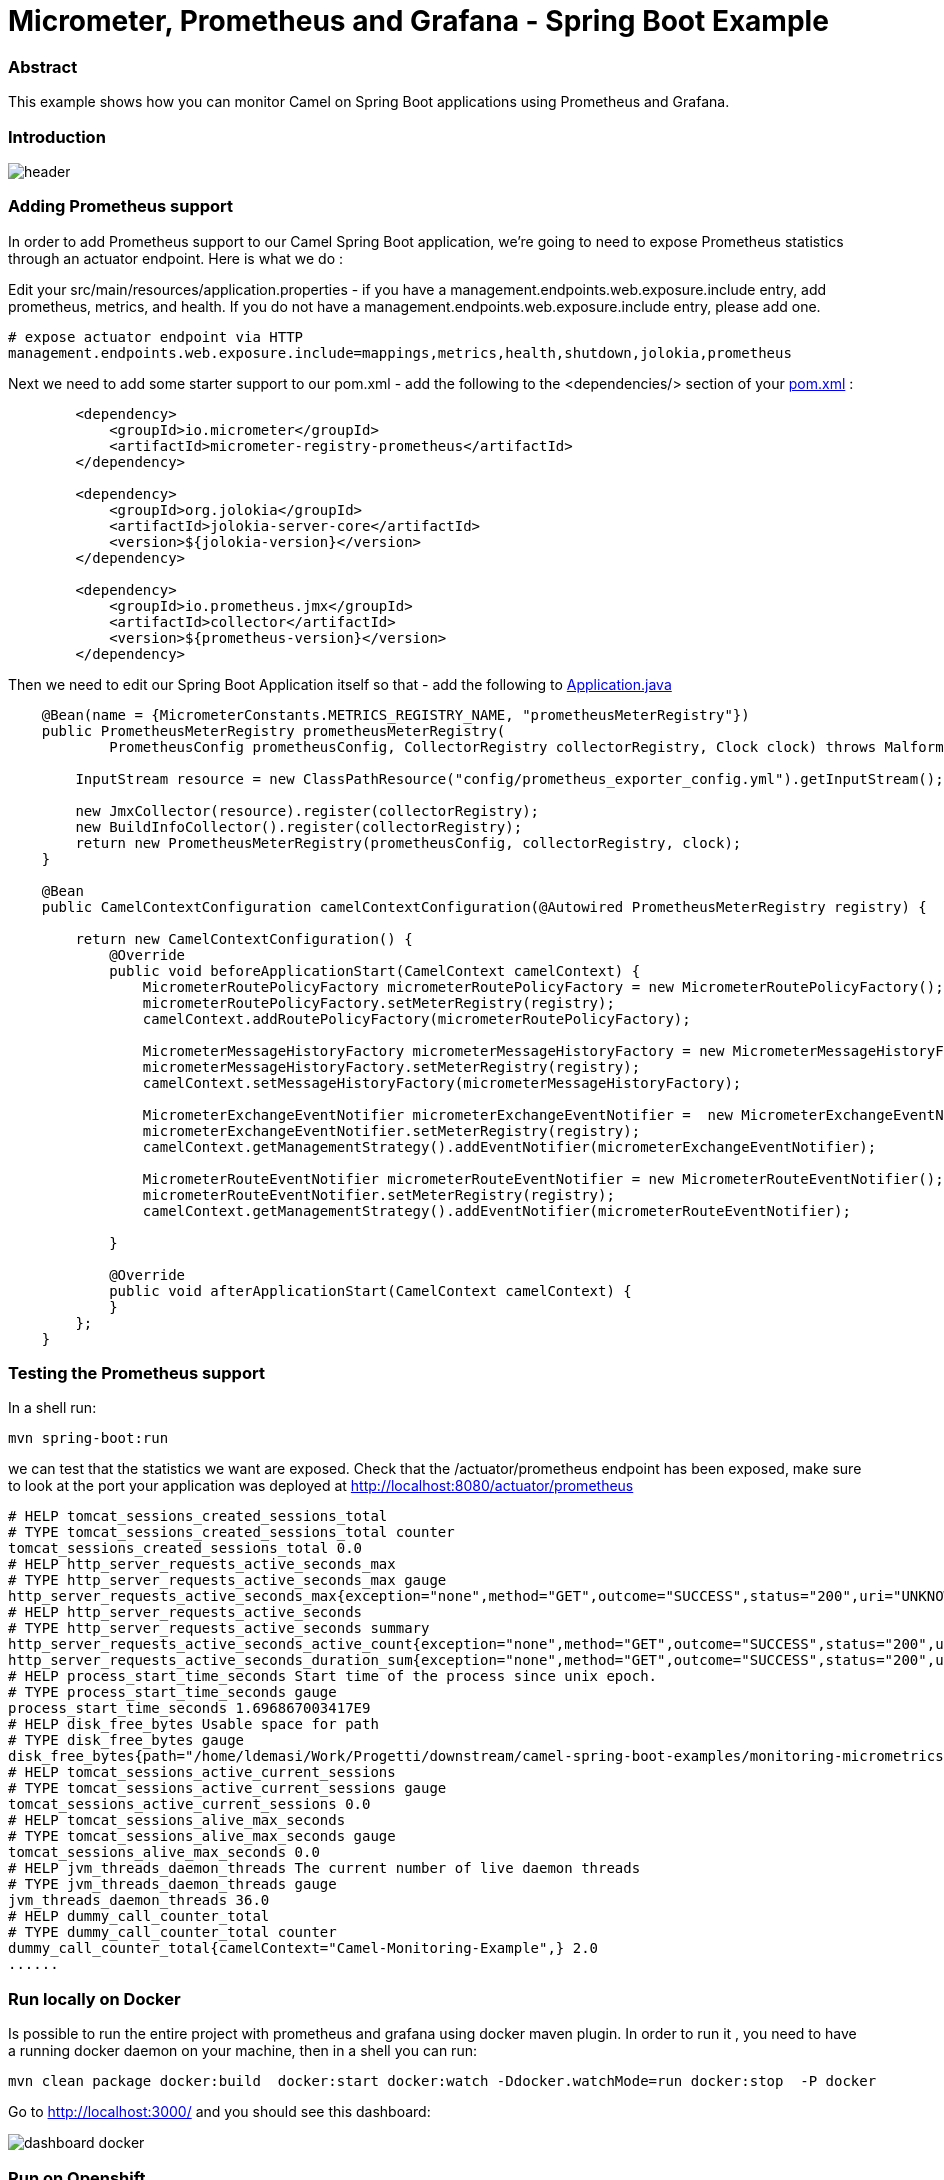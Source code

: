 = Micrometer, Prometheus and Grafana - Spring Boot Example
:autofit-option:

=== Abstract

This example shows how you can monitor Camel on Spring Boot applications using Prometheus and Grafana.

=== Introduction

image::images/header.png[]

=== Adding Prometheus support

In order to add Prometheus support to our Camel Spring Boot application, we’re going to need to expose Prometheus statistics through an actuator endpoint. Here is what we do :

Edit your src/main/resources/application.properties - if you have a management.endpoints.web.exposure.include entry, add prometheus, metrics, and health. If you do not have a management.endpoints.web.exposure.include entry, please add one.

:source-highlighter: coderay
[source, properties]
----
# expose actuator endpoint via HTTP
management.endpoints.web.exposure.include=mappings,metrics,health,shutdown,jolokia,prometheus
----

Next we need to add some starter support to our pom.xml - add the following to the <dependencies/> section of your link:pom.xml[pom.xml] :

[source.small, xml]
----
        <dependency>
            <groupId>io.micrometer</groupId>
            <artifactId>micrometer-registry-prometheus</artifactId>
        </dependency>

        <dependency>
            <groupId>org.jolokia</groupId>
            <artifactId>jolokia-server-core</artifactId>
            <version>${jolokia-version}</version>
        </dependency>

        <dependency>
            <groupId>io.prometheus.jmx</groupId>
            <artifactId>collector</artifactId>
            <version>${prometheus-version}</version>
        </dependency>
----


Then we need to edit our Spring Boot Application itself so that - add the following to link:src/main/java/org/apache/camel/example/spring/boot/monitoring/Application.java[Application.java]


[source%autofit, java, %linenums, highlight=5 ]
----

    @Bean(name = {MicrometerConstants.METRICS_REGISTRY_NAME, "prometheusMeterRegistry"})
    public PrometheusMeterRegistry prometheusMeterRegistry(
            PrometheusConfig prometheusConfig, CollectorRegistry collectorRegistry, Clock clock) throws MalformedObjectNameException, IOException {

        InputStream resource = new ClassPathResource("config/prometheus_exporter_config.yml").getInputStream();

        new JmxCollector(resource).register(collectorRegistry);
        new BuildInfoCollector().register(collectorRegistry);
        return new PrometheusMeterRegistry(prometheusConfig, collectorRegistry, clock);
    }

    @Bean
    public CamelContextConfiguration camelContextConfiguration(@Autowired PrometheusMeterRegistry registry) {

        return new CamelContextConfiguration() {
            @Override
            public void beforeApplicationStart(CamelContext camelContext) {
                MicrometerRoutePolicyFactory micrometerRoutePolicyFactory = new MicrometerRoutePolicyFactory();
                micrometerRoutePolicyFactory.setMeterRegistry(registry);
                camelContext.addRoutePolicyFactory(micrometerRoutePolicyFactory);

                MicrometerMessageHistoryFactory micrometerMessageHistoryFactory = new MicrometerMessageHistoryFactory();
                micrometerMessageHistoryFactory.setMeterRegistry(registry);
                camelContext.setMessageHistoryFactory(micrometerMessageHistoryFactory);

                MicrometerExchangeEventNotifier micrometerExchangeEventNotifier =  new MicrometerExchangeEventNotifier();
                micrometerExchangeEventNotifier.setMeterRegistry(registry);
                camelContext.getManagementStrategy().addEventNotifier(micrometerExchangeEventNotifier);

                MicrometerRouteEventNotifier micrometerRouteEventNotifier = new MicrometerRouteEventNotifier();
                micrometerRouteEventNotifier.setMeterRegistry(registry);
                camelContext.getManagementStrategy().addEventNotifier(micrometerRouteEventNotifier);

            }

            @Override
            public void afterApplicationStart(CamelContext camelContext) {
            }
        };
    }
----

=== Testing the Prometheus support

In a shell run:

[source.small, console]
----
mvn spring-boot:run
----


we can test that the statistics we want are exposed. Check that the +/actuator/prometheus+ endpoint has been exposed, make sure to look at the port your application was deployed at http://localhost:8080/actuator/prometheus


[source.small]
----
# HELP tomcat_sessions_created_sessions_total
# TYPE tomcat_sessions_created_sessions_total counter
tomcat_sessions_created_sessions_total 0.0
# HELP http_server_requests_active_seconds_max
# TYPE http_server_requests_active_seconds_max gauge
http_server_requests_active_seconds_max{exception="none",method="GET",outcome="SUCCESS",status="200",uri="UNKNOWN",} 0.007406805
# HELP http_server_requests_active_seconds
# TYPE http_server_requests_active_seconds summary
http_server_requests_active_seconds_active_count{exception="none",method="GET",outcome="SUCCESS",status="200",uri="UNKNOWN",} 1.0
http_server_requests_active_seconds_duration_sum{exception="none",method="GET",outcome="SUCCESS",status="200",uri="UNKNOWN",} 0.007379139
# HELP process_start_time_seconds Start time of the process since unix epoch.
# TYPE process_start_time_seconds gauge
process_start_time_seconds 1.696867003417E9
# HELP disk_free_bytes Usable space for path
# TYPE disk_free_bytes gauge
disk_free_bytes{path="/home/ldemasi/Work/Progetti/downstream/camel-spring-boot-examples/monitoring-micrometrics-grafana-prometheus/.",} 4.8643588096E10
# HELP tomcat_sessions_active_current_sessions
# TYPE tomcat_sessions_active_current_sessions gauge
tomcat_sessions_active_current_sessions 0.0
# HELP tomcat_sessions_alive_max_seconds
# TYPE tomcat_sessions_alive_max_seconds gauge
tomcat_sessions_alive_max_seconds 0.0
# HELP jvm_threads_daemon_threads The current number of live daemon threads
# TYPE jvm_threads_daemon_threads gauge
jvm_threads_daemon_threads 36.0
# HELP dummy_call_counter_total
# TYPE dummy_call_counter_total counter
dummy_call_counter_total{camelContext="Camel-Monitoring-Example",} 2.0
......
----


=== Run locally on Docker

Is possible to run the entire project with prometheus and grafana using docker maven plugin.
In order to run it , you need to have a running docker daemon on your machine, then in a shell
you can run:

[source,console]
----
mvn clean package docker:build  docker:start docker:watch -Ddocker.watchMode=run docker:stop  -P docker
----

Go to http://localhost:3000/ and you should see this dashboard:

image::images/dashboard-docker.png[]


=== Run on Openshift

To deploy on Openshift, you have to create a project with name +csb-monitoring-example+:

[source, console]
----
oc new-project csb-monitoring-example
----

you can customize the project name setting the +jkube.namespace+ in the link:pom.xml[pom.xml] :

[source.small,xml,highlight=5,%linenums]
----
    <properties>
        <category>Management and Monitoring</category>
        ....
        <jkube.replicas>3</jkube.replicas>
        <jkube.namespace>csb-monitoring-example</jkube.namespace>
    </properties>
----

or passing it as argument on command line +-Djkube.namespace=..."

When the project  is created, is possible to deploy everything, running the following command:


[source,console]
----
mvn clean package oc:deploy -Popenshift
----

Pointing your browser to http://<OPENSHIFT_GRAFANA_BASE_URL>/d/apache-camel-dashboard/apache-camel-dashboard you should see this:

image::images/dashboard-openshift.png[]


=== Help and contributions

If you hit any problem using Camel or have some feedback, then please
https://camel.apache.org/support.html[let us know].

We also love contributors, so
https://camel.apache.org/contributing.html[get involved] :-)

The Camel riders!
